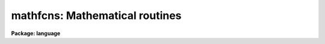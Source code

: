 .. _mathfcns:

mathfcns: Mathematical routines
===============================

**Package: language**

.. raw:: html

  </tr></table><p>
  <h3>Name</h3>
  <!-- BeginSection: 'NAME' -->
  <p>
  mathfcns -- math functions available in the CL
  </p>
  <!-- EndSection:   'NAME' -->
  <h3>Synopsis</h3>
  <!-- BeginSection: 'SYNOPSIS' -->
  <pre>
  Function    Return value		  Description
  
  sin(x)		real			sine
  cos(x)		real			cosine
  tan(x)		real			tangent
  atan2(x,y)	real			arc-tangent
  exp(x)		real			e**x
  log(x)		real			natural logarithm
  log10(x)	real			common logarithm
  frac(x)		real			fractional part
  abs(x)		type of argument	absolute value
  min(a,b,...)	type of min. arg	minimum of a list of values
  max(a,b,...)	type of max. arg	maximum of a list of values
  real(x)		real			convert to real
  int(x)		integer			integer part
  </pre>
  <!-- EndSection:   'SYNOPSIS' -->
  <h3>Description</h3>
  <!-- BeginSection: 'DESCRIPTION' -->
  <p>
  A number of mathematical functions are available under the CL.  In general
  they return real values and may be used wherever a real expression is
  valid.  The input arguments may be integer or real and may be mixed in
  cases where the function has more than one argument.
  Exceptions:
  </p>
  <pre>
      abs(x) 	returns real or integer depending on its argument
      int(x)	returns an integer
      min,max	return a copy of the min/max operand, no type change
  </pre>
  <p>
  Note that the intrinsic functions <i>int</i> and <i>real</i> may be called
  to decode string valued arguments.
  </p>
  <!-- EndSection:   'DESCRIPTION' -->
  <h3>Examples</h3>
  <!-- BeginSection: 'EXAMPLES' -->
  <pre>
  y = sin (x)
    = 180 / 3.1415927 * atan2 (x, y)
  i = int (max (4.3, x, y, 2))
    = 1. - (sin(.5)**2 + cos(.5)**2)
  </pre>
  <!-- EndSection:   'EXAMPLES' -->
  <h3>Bugs</h3>
  <!-- BeginSection: 'BUGS' -->
  <p>
  An invalid argument list to a math function (e.g. log(-1)) will terminate
  a script.
  </p>
  <!-- EndSection:   'BUGS' -->
  <h3>See also</h3>
  <!-- BeginSection: 'SEE ALSO' -->
  <p>
  strings
  </p>
  
  <!-- EndSection:    'SEE ALSO' -->
  
  <!-- Contents: 'NAME' 'SYNOPSIS' 'DESCRIPTION' 'EXAMPLES' 'BUGS' 'SEE ALSO'  -->
  
